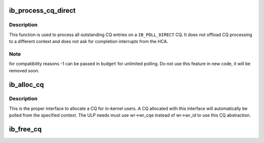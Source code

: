 .. -*- coding: utf-8; mode: rst -*-
.. src-file: drivers/infiniband/core/cq.c

.. _`ib_process_cq_direct`:

ib_process_cq_direct
====================

.. c:function:: int ib_process_cq_direct(struct ib_cq *cq, int budget)

    process a CQ in caller context

    :param struct ib_cq \*cq:
        CQ to process

    :param int budget:
        number of CQEs to poll for

.. _`ib_process_cq_direct.description`:

Description
-----------

This function is used to process all outstanding CQ entries on a
\ ``IB_POLL_DIRECT``\  CQ.  It does not offload CQ processing to a different
context and does not ask for completion interrupts from the HCA.

.. _`ib_process_cq_direct.note`:

Note
----

for compatibility reasons -1 can be passed in \ ``budget``\  for unlimited
polling.  Do not use this feature in new code, it will be removed soon.

.. _`ib_alloc_cq`:

ib_alloc_cq
===========

.. c:function:: struct ib_cq *ib_alloc_cq(struct ib_device *dev, void *private, int nr_cqe, int comp_vector, enum ib_poll_context poll_ctx)

    allocate a completion queue

    :param struct ib_device \*dev:
        device to allocate the CQ for

    :param void \*private:
        driver private data, accessible from cq->cq_context

    :param int nr_cqe:
        number of CQEs to allocate

    :param int comp_vector:
        HCA completion vectors for this CQ

    :param enum ib_poll_context poll_ctx:
        context to poll the CQ from.

.. _`ib_alloc_cq.description`:

Description
-----------

This is the proper interface to allocate a CQ for in-kernel users. A
CQ allocated with this interface will automatically be polled from the
specified context.  The ULP needs must use wr->wr_cqe instead of wr->wr_id
to use this CQ abstraction.

.. _`ib_free_cq`:

ib_free_cq
==========

.. c:function:: void ib_free_cq(struct ib_cq *cq)

    free a completion queue

    :param struct ib_cq \*cq:
        completion queue to free.

.. This file was automatic generated / don't edit.

